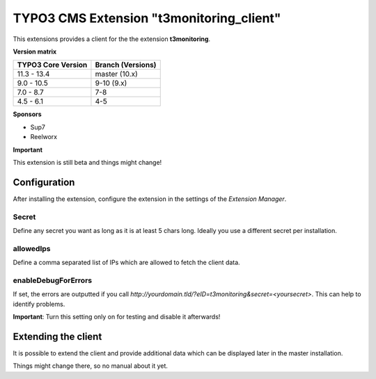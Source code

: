TYPO3 CMS Extension "t3monitoring_client"
=========================================
This extensions provides a client for the the extension **t3monitoring**.

**Version matrix**

==================  =================
TYPO3 Core Version  Branch (Versions)
==================  =================
11.3 - 13.4         master (10.x)
 9.0 - 10.5         9-10 (9.x)
 7.0 -  8.7         7-8
 4.5 -  6.1         4-5
==================  =================

**Sponsors**

- Sup7
- Reelworx

**Important**

This extension is still beta and things might change!

Configuration
-------------
After installing the extension, configure the extension in the settings of the *Extension Manager*.

Secret
""""""
Define any secret you want as long as it is at least 5 chars long. Ideally you use a different secret per installation.

allowedIps
""""""""""
Define a comma separated list of IPs which are allowed to fetch the client data.

enableDebugForErrors
""""""""""""""""""""
If set, the errors are outputted if you call `http://yourdomain.tld/?eID=t3monitoring&secret=<yoursecret>`. This can help to identify problems.

**Important**: Turn this setting only on for testing and disable it afterwards!

Extending the client
--------------------

It is possible to extend the client and provide additional data which can be displayed later in the master installation.

Things might change there, so no manual about it yet.
